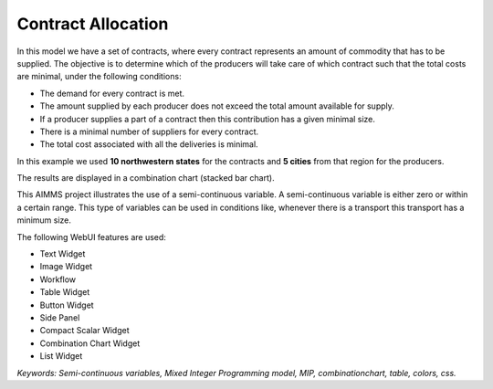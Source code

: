 Contract Allocation
=========================
.. meta::
   :keywords: Semi-continuous variables, Mixed Integer Programming model, MIP, bar Chart, table, colors
   :description: This AIMMS project illustrates the use of a semi-continuous variable.

.. image:: https://img.shields.io/badge/AIMMS_4.85-ZIP:_Contract_Alocation-blue
   :target: :download:`Contract Allocation.zip <model/Contract Allocation.zip>`

.. image:: https://img.shields.io/badge/AIMMS_4.85-Github:_Contract_Alocation-blue
   :target: :download:`Contract Allocation.zip <model/Contract Allocation.zip>`

.. image:: https://img.shields.io/badge/UI-WebUI-sucess

In this model we have a set of contracts, where every contract represents an amount of commodity that has to be supplied. The objective is to determine which of the producers will take care of which contract such that the total costs are minimal, under the following conditions:


- The demand for every contract is met.

- The amount supplied by each producer does not exceed the total amount available for supply.

- If a producer supplies a part of a contract then this contribution has a given minimal size.

- There is a minimal number of suppliers for every contract. 

- The total cost associated with all the deliveries is minimal.

In this example we used **10 northwestern states** for the contracts and **5 cities** from that region for the producers.

The results are displayed in a combination chart (stacked bar chart).

This AIMMS project illustrates the use of a semi-continuous variable. A semi-continuous variable is either zero or within a certain range. This type of variables can be used in conditions like, whenever there is a transport this transport has a minimum size. 

The following WebUI features are used:

- Text Widget

- Image Widget

- Workflow

- Table Widget

- Button Widget

- Side Panel

- Compact Scalar Widget

- Combination Chart Widget

- List Widget

*Keywords: Semi-continuous variables, Mixed Integer Programming model, MIP, combinationchart, table, colors, css.*


